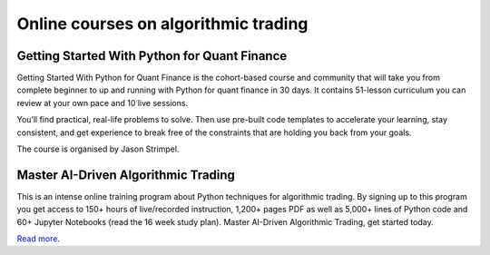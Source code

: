 Online courses on algorithmic trading
~~~~~~~~~~~~~~~~~~~~~~~~~~~~~~~~~~~~~

Getting Started With Python for Quant Finance
---------------------------------------------

Getting Started With Python for Quant Finance is the cohort-based course and community that will take you from complete beginner to up and running with Python for quant finance in 30 days.
It contains 51-lesson curriculum you can review at your own pace and 10 live sessions.

You’ll find practical, real-life problems to solve. Then use pre-built code templates to accelerate your learning, stay consistent, and get experience to break free of the constraints that are holding you back from your goals.

The course is organised by Jason Strimpel.


Master AI-Driven Algorithmic Trading
------------------------------------

This is an intense online training program about Python techniques for algorithmic trading. By signing up to this program you get access to 150+ hours of live/recorded instruction, 1,200+ pages PDF as well as 5,000+ lines of Python code and 60+ Jupyter Notebooks (read the 16 week study plan). Master AI-Driven Algorithmic Trading, get started today.

`Read more <https://home.tpq.io/certificates/pyalgo/>`__.
